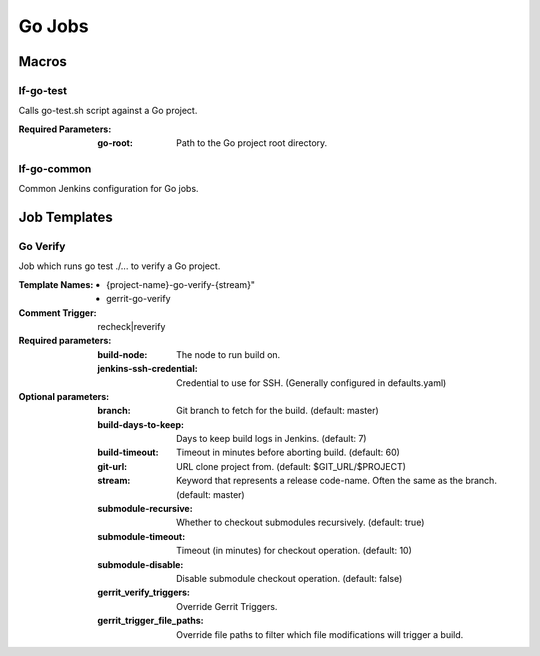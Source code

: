 #######
Go Jobs
#######

Macros
======

lf-go-test
----------

Calls go-test.sh script against a Go project.

:Required Parameters:

    :go-root: Path to the Go project root directory.

lf-go-common
------------

Common Jenkins configuration for Go jobs.

Job Templates
=============

Go Verify
---------

Job which runs go test ./... to verify a Go project.

:Template Names:

    - {project-name}-go-verify-{stream}"
    - gerrit-go-verify

:Comment Trigger: recheck|reverify

:Required parameters:

    :build-node: The node to run build on.
    :jenkins-ssh-credential: Credential to use for SSH. (Generally configured in defaults.yaml)

:Optional parameters:

    :branch: Git branch to fetch for the build. (default: master)
    :build-days-to-keep: Days to keep build logs in Jenkins. (default: 7)
    :build-timeout: Timeout in minutes before aborting build. (default: 60)
    :git-url: URL clone project from. (default: $GIT_URL/$PROJECT)
    :stream: Keyword that represents a release code-name.
        Often the same as the branch. (default: master)
    :submodule-recursive: Whether to checkout submodules recursively.
        (default: true)
    :submodule-timeout: Timeout (in minutes) for checkout operation.
        (default: 10)
    :submodule-disable: Disable submodule checkout operation.
        (default: false)
    :gerrit_verify_triggers: Override Gerrit Triggers.
    :gerrit_trigger_file_paths: Override file paths to filter which file
        modifications will trigger a build.
